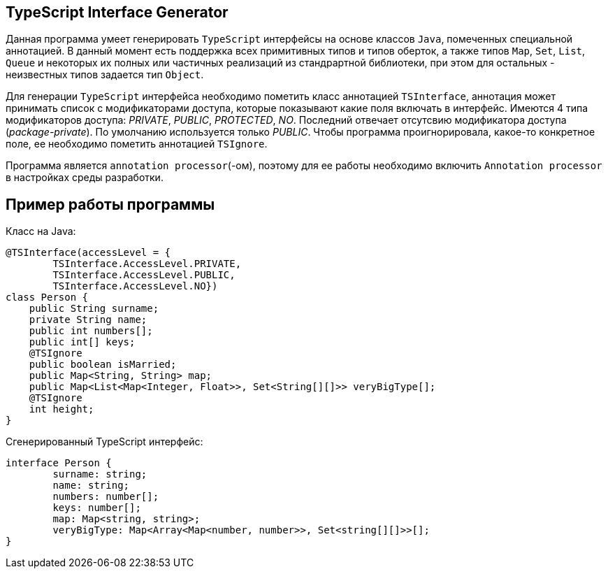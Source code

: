 == TypeScript Interface Generator

Данная программа умеет генерировать `TypeScript` интерфейсы на основе классов `Java`, помеченных специальной аннотацией. 
В данный момент есть поддержка всех примитивных типов и типов оберток, а также типов `Map`, `Set`, `List`, `Queue` и некоторых их полных
или частичных реализаций из стандрартной библиотеки, при этом для остальных - неизвестных типов задается тип `Object`.

Для генерации `TypeScript` интерфейса необходимо пометить класс аннотацией `TSInterface`, аннотация может принимать 
список с модификаторами доступа, которые показывают какие поля включать в интерфейс. Имеются 4 типа модификаторов 
доступа: __PRIVATE__, __PUBLIC__, __PROTECTED__, __NO__. Последний отвечает отсутсвию модификатора доступа (__package-private__). По умолчанию
используется только __PUBLIC__. Чтобы программа проигнорировала, какое-то конкретное поле, ее необходимо пометить 
аннотацией `TSIgnore`.

Программа является `annotation processor`(-ом), поэтому для ее работы необходимо включить `Annotation processor` в настройках 
среды разработки.

== Пример работы программы

Класс на Java:
[source, java]
----
@TSInterface(accessLevel = {
        TSInterface.AccessLevel.PRIVATE,
        TSInterface.AccessLevel.PUBLIC,
        TSInterface.AccessLevel.NO})
class Person {
    public String surname;
    private String name;
    public int numbers[];
    public int[] keys;
    @TSIgnore
    public boolean isMarried;
    public Map<String, String> map;
    public Map<List<Map<Integer, Float>>, Set<String[][]>> veryBigType[];
    @TSIgnore
    int height;
}
----

Сгенерированный TypeScript интерфейс:

[source, typescript]
----
interface Person {
	surname: string;
	name: string;
	numbers: number[];
	keys: number[];
	map: Map<string, string>;
	veryBigType: Map<Array<Map<number, number>>, Set<string[][]>>[];
}
----
